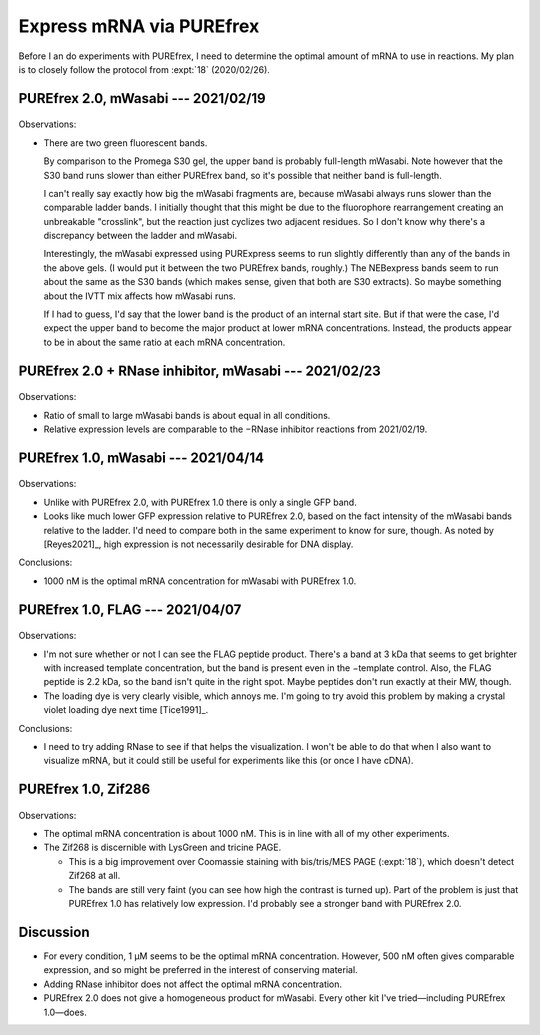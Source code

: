 *************************
Express mRNA via PUREfrex
*************************

Before I an do experiments with PUREfrex, I need to determine the optimal 
amount of mRNA to use in reactions.  My plan is to closely follow the protocol 
from :expt:`18` (2020/02/26).

PUREfrex 2.0, mWasabi --- 2021/02/19
====================================
.. protocol:: 20210219_optimize_purefrex2_s30.txt

.. figure:: 20210219_optimize_purefrex2_s30.svg

.. datatable:: 20210219_optimize_purefrex2.xlsx

Observations:

- There are two green fluorescent bands.

  By comparison to the Promega S30 gel, the upper band is probably full-length 
  mWasabi.  Note however that the S30 band runs slower than either PUREfrex 
  band, so it's possible that neither band is full-length.

  I can't really say exactly how big the mWasabi fragments are, because mWasabi 
  always runs slower than the comparable ladder bands.  I initially thought 
  that this might be due to the fluorophore rearrangement creating an 
  unbreakable "crosslink", but the reaction just cyclizes two adjacent 
  residues.  So I don't know why there's a discrepancy between the ladder and 
  mWasabi.

  Interestingly, the mWasabi expressed using PURExpress seems to run slightly 
  differently than any of the bands in the above gels.  (I would put it between 
  the two PUREfrex bands, roughly.)  The NEBexpress bands seem to run about the 
  same as the S30 bands (which makes sense, given that both are S30 extracts).  
  So maybe something about the IVTT mix affects how mWasabi runs.

  If I had to guess, I'd say that the lower band is the product of an internal 
  start site.  But if that were the case, I'd expect the upper band to become 
  the major product at lower mRNA concentrations.  Instead, the products appear 
  to be in about the same ratio at each mRNA concentration.

PUREfrex 2.0 + RNase inhibitor, mWasabi --- 2021/02/23
======================================================
.. protocol:: 20210223_optimize_purefrex2_rnase.txt

.. figure:: 20210223_optimize_purefrex2_rnase.svg

Observations:

- Ratio of small to large mWasabi bands is about equal in all conditions.

- Relative expression levels are comparable to the −RNase inhibitor reactions 
  from 2021/02/19.

PUREfrex 1.0, mWasabi --- 2021/04/14
====================================
.. protocol:: 20200414_optimize_purefrex1_gfp.txt

.. figure:: 20210414_optimize_purefrex1_gfp.svg

Observations:

- Unlike with PUREfrex 2.0, with PUREfrex 1.0 there is only a single GFP band.

- Looks like much lower GFP expression relative to PUREfrex 2.0, based on the 
  fact intensity of the mWasabi bands relative to the ladder.  I'd need to 
  compare both in the same experiment to know for sure, though.  As noted by 
  [Reyes2021]_, high expression is not necessarily desirable for DNA display.

Conclusions:

- 1000 nM is the optimal mRNA concentration for mWasabi with PUREfrex 1.0.

PUREfrex 1.0, FLAG --- 2021/04/07
=================================
.. protocol:: 20210407_optimize_purefrex1_flag.txt

.. figure:: 20210407_optimize_purefrex1_flag.svg

Observations:

- I'm not sure whether or not I can see the FLAG peptide product.  There's a 
  band at 3 kDa that seems to get brighter with increased template 
  concentration, but the band is present even in the −template control.  Also, 
  the FLAG peptide is 2.2 kDa, so the band isn't quite in the right spot.  
  Maybe peptides don't run exactly at their MW, though.

- The loading dye is very clearly visible, which annoys me.  I'm going to try 
  avoid this problem by making a crystal violet loading dye next time 
  [Tice1991]_.

Conclusions:

- I need to try adding RNase to see if that helps the visualization.  I won't 
  be able to do that when I also want to visualize mRNA, but it could still be 
  useful for experiments like this (or once I have cDNA).

PUREfrex 1.0, Zif286
====================
.. protocol:: 20210505_optimize_purefrex1_zif.txt

.. figure:: 20210505_optimize_purefrex1_zif.svg

Observations:

- The optimal mRNA concentration is about 1000 nM.  This is in line with all of 
  my other experiments.

- The Zif268 is discernible with LysGreen and tricine PAGE.

  - This is a big improvement over Coomassie staining with bis/tris/MES PAGE 
    (:expt:`18`), which doesn't detect Zif268 at all.

  - The bands are still very faint (you can see how high the contrast is turned 
    up).  Part of the problem is just that PUREfrex 1.0 has relatively low 
    expression.  I'd probably see a stronger band with PUREfrex 2.0.

Discussion
==========
- For every condition, 1 µM seems to be the optimal mRNA concentration.  
  However, 500 nM often gives comparable expression, and so might be preferred 
  in the interest of conserving material.

- Adding RNase inhibitor does not affect the optimal mRNA concentration.

- PUREfrex 2.0 does not give a homogeneous product for mWasabi.  Every other 
  kit I've tried—including PUREfrex 1.0—does.
